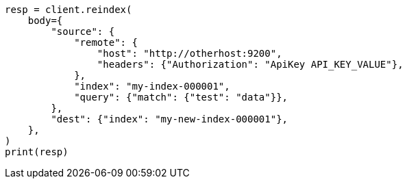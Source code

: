 // docs/reindex.asciidoc:1003

[source, python]
----
resp = client.reindex(
    body={
        "source": {
            "remote": {
                "host": "http://otherhost:9200",
                "headers": {"Authorization": "ApiKey API_KEY_VALUE"},
            },
            "index": "my-index-000001",
            "query": {"match": {"test": "data"}},
        },
        "dest": {"index": "my-new-index-000001"},
    },
)
print(resp)
----